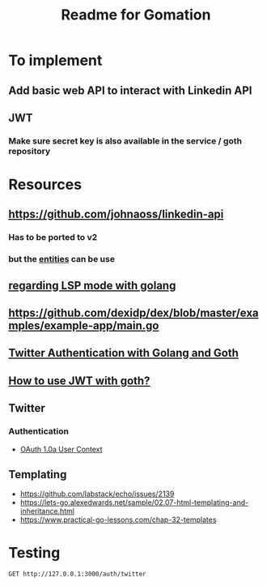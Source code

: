 #+TITLE: Readme for Gomation

* To implement
** Add basic web API to interact with Linkedin API
** JWT
*** Make sure secret key is also available in the service / goth repository
** 
* Resources
** https://github.com/johnaoss/linkedin-api
*** Has to be ported to v2
*** but the [[https://github.com/johnaoss/linkedin-api/blob/master/api.go][entities]] can be use
** [[https://stackoverflow.com/questions/64514954/lsp-mode-for-go-erring-out-with-no-views-in-session][regarding LSP mode with golang]]
** https://github.com/dexidp/dex/blob/master/examples/example-app/main.go
** [[https://www.loginradius.com/blog/async/twitter-authentication-with-golang-and-goth/][Twitter Authentication with Golang and Goth]]
** [[https://github.com/markbates/goth/issues/310][How to use JWT with goth?]]
** Twitter
*** Authentication
- [[https://developer.twitter.com/en/docs/authentication/oauth-1-0a][OAuth 1.0a User Context]]
** Templating
- https://github.com/labstack/echo/issues/2139
- https://lets-go.alexedwards.net/sample/02.07-html-templating-and-inheritance.html
- https://www.practical-go-lessons.com/chap-32-templates
* Testing

#+begin_src verb :wrap src ob-verb-response
GET http://127.0.0.1:3000/auth/twitter
#+end_src

#+RESULTS:
#+begin_src ob-verb-response
HTTP/1.1 200 OK
ml: A
att: 1-MnQb5XPpcACMhqUwyF66wg752Cg2QV1LsMXl88sc
date: Mon, 09 May 2022 07:58:39 GMT
pragma: no-cache
server: tsa_o
status: 200 OK
expires: Tue, 31 Mar 1981 05:00:00 GMT
set-cookie: fm=0; Max-Age=0; Expires=Mon, 09 May 2022 07:58:39 GMT; Path=/; Domain=.twitter.com; Secure; HTTPOnly
set-cookie: _twitter_sess=BAh7CSIKZmxhc2hJQzonQWN0aW9uQ29udHJvbGxlcjo6Rmxhc2g6OkZsYXNo%250ASGFzaHsABjoKQHVzZWR7ADoPY3JlYXRlZF9hdGwrCM1K0qeAAToMY3NyZl9p%250AZCIlZDFlMjFkYTc1Y2FkYWU5OGFhYzg0NWQ5YzM4Nzk1ZDg6B2lkIiVkYjU3%250ANmMyZDRhMTMzNjZjNDNjMTFkZWYzNDYwNDE1MA%253D%253D--8bc1c5ab94a131637aec5865ac4e91eebaf87004; Path=/; Domain=.twitter.com; Secure; HTTPOnly
content-type: text/html;charset=utf-8
cache-control: no-cache, no-store, must-revalidate, pre-check=0, post-check=0
last-modified: Mon, 09 May 2022 07:58:39 GMT
x-transaction: bb762bc548ddb02f
content-length: 2486
x-frame-options: SAMEORIGIN
x-ua-compatible: IE=edge,chrome=1
x-xss-protection: 0
x-content-type-options: nosniff
content-security-policy: default-src 'none'; connect-src 'self'; font-src https://abs.twimg.com https://abs-0.twimg.com data:; frame-src 'self' twitter:; img-src https://abs.twimg.com https://*.twimg.com https://pbs.twimg.com data:; media-src 'none'; object-src 'none'; script-src https://abs.twimg.com https://abs-0.twimg.com https://twitter.com https://mobile.twitter.com; style-src https://abs.twimg.com https://abs-0.twimg.com; report-uri https://twitter.com/i/csp_report?a=NVQWGYLXFVWG6Z3JNY%3D%3D%3D%3D%3D%3D&ro=false;
x-twitter-response-tags: BouncerCompliant
strict-transport-security: max-age=631138519
x-response-time: 252
x-connection-hash: 823d5ab8c48f066c8e4e5986656d0bab72967dc1b1b94d50e441073c8713e3ff

<!DOCTYPE html>
<html lang="de"  dir="ltr"
      class="">
  <head>
    <meta charset="utf-8">
    <meta http-equiv="X-UA-Compatible" content="IE=edge">
    <meta name="viewport" content="width=device-width; initial-scale=1.0; maximum-scale=1.0;">
    <title>Twitter / Autorisiere eine Applikation</title>
    <link rel="stylesheet" type="text/css" media="screen" href="https://abs-0.twimg.com/login/tfw-base.3baf723b92aa68729f921c77ca3e3c1315116392.css">
    <!--[if (IEMobile) & (lt IE 9)]>
      <link href="https://abs-0.twimg.com/login/phoenix-iemobile.49b26ac21d4736060188b5b79bbabc69ca8ef790.css" media="screen" rel="stylesheet" type="text/css" />
    <![endif]-->
        <meta name="mswebdialog-title" content="Twitter"><meta name="mswebdialog-logo" content="https://abs.twimg.com/favicons/win8-auth-60.png"><meta name="mswebdialog-header-color" content="#202020"><meta name="mswebdialog-newwindowurl" content="*">


      <script src="//abs-0.twimg.com/login/base.7ced3ee3ff61dadf91a9c9bd7082adc8f158a360.js" type="text/javascript"></script>
      <script src="//abs-0.twimg.com/login/authorize_page.c4edf9ccaf94a42b6963991691957aaa827aa56b.js" type="text/javascript"></script>
  </head>


  <body class="oauth write tfw de logged-out    noloki">

    <div id="header" role="banner">
      <div class="bar">
        <h1 class="logo">
          <a class="alternate-context" href="https://twitter.com/home">Twitter</a>
        </h1>

        <div id="not-logged-in">
              <a href="https://twitter.com/signup?context=oauth&amp;oauth_token=WPa5xAAAAAAAUC54AAABgKfT1aM" class="register alternate-context">Bei Twitter registrieren</a>

        </div>
      </div>
    </div>

    <div id="bd" role="main">





    <div class="auth">
      <h2>gomation Zugriff auf deinen Account gewähren?</h2>

      <div class="app-info" role="content-info" tabindex="0">
  <h3>
    <img alt="" class="app-icon" src="https://abs.twimg.com/a/1404172626/images/oauth_application.png" title="gomation">
    gomation
  </h3>
  <dl>
      <dt class="url">URL der Applikation</dt>
      <dd class="url">dornea.nu</dd>
      <dt class="notes">Über diese App</dt>
      <dd class="notes"><p>gocial twitter application</p></dd>

  </dl>
</div>

      <form action="https://api.twitter.com/oauth/authorize" id="oauth_form" method="post" target="_self">
        <div>
          <input name="authenticity_token" type="hidden" value="f79c812b7dd21c960b7c9381152a220d50538a52">
          <input name="redirect_after_login" type="hidden" value="https://api.twitter.com/oauth/authorize?oauth_token=WPa5xAAAAAAAUC54AAABgKfT1aM">
        </div>

        <input id="oauth_token" name="oauth_token" type="hidden" value="WPa5xAAAAAAAUC54AAABgKfT1aM">

          <fieldset class="sign-in">
  <legend>Auf Twitter anmelden</legend>
  <div class="row user ">
    <input aria-required="true" autocapitalize="off" autocorrect="off" autofocus="autofocus" class="text" id="username_or_email" name="session[username_or_email]" type="text" placeholder="Nutzername oder E-Mail" value="">
  </div>
  <div class="row password ">
    <input aria-required="true" class="password text"  id="password" name="session[password]" type="password" placeholder="Passwort" value="">
  </div>
  <p>
    <input type="checkbox" name="remember_me" id="remember" value="1">
    <label for="remember">Angemeldet bleiben</label>
    &middot;
    <a href="https://twitter.com/account/resend_password" class="alternate-context" target="_blank">Passwort vergessen?</a>
  </p>
    <input type="hidden" name="ui_metrics" autocomplete="off">
    <script src="https://twitter.com/i/js_inst?c_name=ui_metrics" async></script>
</fieldset>


        <fieldset class="buttons">
          <legend>gomation Zugriff auf Deinen Account gewähren?</legend>
          <input type="submit" value="App autorisieren" class="submit button selected" id="allow">

            <input class="submit button" id="cancel" name="cancel" type="submit" value="Abbrechen">

        </fieldset>
      </form>


<div class="permissions allow">
  <p><strong>Diese Applikation kann:</strong></p>
   <ul class="permissions allow">
      <li>Tweets (auch geschützte Tweets) aus deiner Timeline sowie deine Listen und Sammlungen sehen.</li>
      <li>Deine Twitter Profilinformationen und Account-Einstellungen sehen.</li>
      <li>Accounts sehen, denen du folgst oder die du stummgeschaltet und blockiert hast.</li>
      <li>Accounts für dich folgen und entfolgen.</li>
      <li>Deine Profil- und Account-Einstellungen aktualisieren.</li>
      <li>Tweets für dich posten und löschen und für dich mit Tweets interagieren, die andere gepostet haben (z. B. „Gefällt mir“-Markierungen setzen und aufheben, auf einen Tweet antworten oder einen Retweet senden).</li>
      <li>Listen und Sammlungen für dich erstellen, verwalten und löschen.</li>
      <li>Accounts für dich stummschalten, blockieren und melden.</li>
      <li>Direktnachrichten für dich senden und deine Direktnachrichten lesen, verwalten und löschen.</li>
</ul>


</div>



      <div>
  <p><small>Mehr über Berechtigungen für Drittanbieter-Apps erfährst du im <a href="https://help.twitter.com/managing-your-account/connect-or-revoke-access-to-third-party-apps" target="_blank">Hilfe-Center</a>.</small></p>
</div>


    </div>

    </div>


  <div class="footer" role="navigation"><div id="ft">


  <p class="tip">Wir empfehlen, die AGB und die Datenschutzrichtlinien der App zu prüfen, damit du verstehst, wie sie Daten aus deinem Twitter Account nutzt. Den Zugriff einer beliebigen App kannst du im Bereich <a href="https://twitter.com/settings/applications" target="_blank">Apps und Sitzungen</a> deiner Twitter Account-Einstellungen jederzeit widerrufen.</p>
  <p><small>Wenn du eine App autorisierst, fällt sie weiterhin unter die <a href="https://twitter.com/tos" target="_blank">Allgemeinen Geschäftsbedingungen</a> von Twitter. Insbesondere werden einige Nutzungsinformationen mit Twitter geteilt. Weitere Informationen findest du in unseren <a href="https://twitter.com/privacy" target="_blank">Datenschutzrichtlinien</a>.</small></p>



  </div></div>

  </body>
</html>
#+end_src
